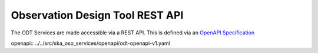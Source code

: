 Observation Design Tool REST API
=================================

The ODT Services are made accessible via a REST API. This is defined via an `OpenAPI Specification <https://swagger.io/specification/>`_

openapi:: ../../src/ska_oso_services/openapi/odt-openapi-v1.yaml
